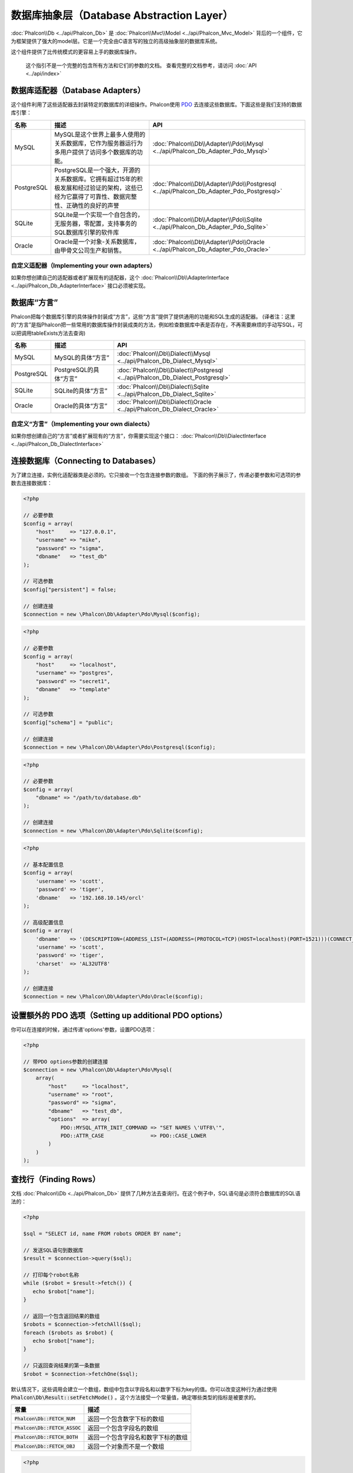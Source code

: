 数据库抽象层（Database Abstraction Layer）
==========================================

:doc:`Phalcon\\Db <../api/Phalcon_Db>` 是 :doc:`Phalcon\\Mvc\\Model <../api/Phalcon_Mvc_Model>` 背后的一个组件，它为框架提供了强大的model层。它是一个完全由C语言写的独立的高级抽象层的数据库系统。

这个组件提供了比传统模式的更容易上手的数据库操作。

.. highlights::

    这个指引不是一个完整的包含所有方法和它们的参数的文档。
    查看完整的文档参考，请访问 :doc:`API <../api/index>`

数据库适配器（Database Adapters）
---------------------------------
这个组件利用了这些适配器去封装特定的数据库的详细操作。Phalcon使用 PDO_ 去连接这些数据库。下面这些是我们支持的数据库引擎：

+------------+--------------------------------------------------------------------------------------------------------------------------------------------------------------------------------------------------------------------------------------+-----------------------------------------------------------------------------------------+
| 名称       | 描述                                                                                                                                                                                                                                 | API                                                                                     |
+============+======================================================================================================================================================================================================================================+=========================================================================================+
| MySQL      | MySQL是这个世界上最多人使用的关系数据库，它作为服务器运行为多用户提供了访问多个数据库的功能。                                                                                                                                        | :doc:`Phalcon\\Db\\Adapter\\Pdo\\Mysql <../api/Phalcon_Db_Adapter_Pdo_Mysql>`           |
+------------+--------------------------------------------------------------------------------------------------------------------------------------------------------------------------------------------------------------------------------------+-----------------------------------------------------------------------------------------+
| PostgreSQL | PostgreSQL是一个强大，开源的关系数据库。它拥有超过15年的积极发展和经过验证的架构，这些已经为它赢得了可靠性、数据完整性、正确性的良好的声誉                                                                                           | :doc:`Phalcon\\Db\\Adapter\\Pdo\\Postgresql <../api/Phalcon_Db_Adapter_Pdo_Postgresql>` |
+------------+--------------------------------------------------------------------------------------------------------------------------------------------------------------------------------------------------------------------------------------+-----------------------------------------------------------------------------------------+
| SQLite     | SQLite是一个实现一个自包含的，无服务器，零配置，支持事务的SQL数据库引擎的软件库                                                                                                                                                      | :doc:`Phalcon\\Db\\Adapter\\Pdo\\Sqlite <../api/Phalcon_Db_Adapter_Pdo_Sqlite>`         |
+------------+--------------------------------------------------------------------------------------------------------------------------------------------------------------------------------------------------------------------------------------+-----------------------------------------------------------------------------------------+
| Oracle     | Oracle是一个对象-关系数据库，由甲骨文公司生产和销售。                                                                                                                                                                                | :doc:`Phalcon\\Db\\Adapter\\Pdo\\Oracle <../api/Phalcon_Db_Adapter_Pdo_Oracle>`         |
+------------+--------------------------------------------------------------------------------------------------------------------------------------------------------------------------------------------------------------------------------------+-----------------------------------------------------------------------------------------+

自定义适配器（Implementing your own adapters）
^^^^^^^^^^^^^^^^^^^^^^^^^^^^^^^^^^^^^^^^^^^^^^
如果你想创建自己的适配器或者扩展现有的适配器，这个 :doc:`Phalcon\\Db\\AdapterInterface <../api/Phalcon_Db_AdapterInterface>` 接口必须被实现。

数据库“方言”
------------
Phalcon把每个数据库引擎的具体操作封装成“方言”，这些“方言”提供了提供通用的功能和SQL生成的适配器。
(译者注：这里的“方言”是指Phalcon把一些常用的数据库操作封装成类的方法，例如检查数据库中表是否存在，不再需要麻烦的手动写SQL，可以把调用tableExists方法去查询)

+------------+-----------------------------------------------------+--------------------------------------------------------------------------------+
| 名称       | 描述                                                | API                                                                            |
+============+=====================================================+================================================================================+
| MySQL      | MySQL的具体“方言”                                   | :doc:`Phalcon\\Db\\Dialect\\Mysql <../api/Phalcon_Db_Dialect_Mysql>`           |
+------------+-----------------------------------------------------+--------------------------------------------------------------------------------+
| PostgreSQL | PostgreSQL的具体“方言”                              | :doc:`Phalcon\\Db\\Dialect\\Postgresql <../api/Phalcon_Db_Dialect_Postgresql>` |
+------------+-----------------------------------------------------+--------------------------------------------------------------------------------+
| SQLite     | SQLite的具体“方言”                                  | :doc:`Phalcon\\Db\\Dialect\\Sqlite <../api/Phalcon_Db_Dialect_Sqlite>`         |
+------------+-----------------------------------------------------+--------------------------------------------------------------------------------+
| Oracle     | Oracle的具体“方言”                                  | :doc:`Phalcon\\Db\\Dialect\\Oracle <../api/Phalcon_Db_Dialect_Oracle>`         |
+------------+-----------------------------------------------------+--------------------------------------------------------------------------------+

自定义“方言”（Implementing your own dialects）
^^^^^^^^^^^^^^^^^^^^^^^^^^^^^^^^^^^^^^^^^^^^^^
如果你想创建自己的“方言”或者扩展现有的“方言”，你需要实现这个接口： :doc:`Phalcon\\Db\\DialectInterface <../api/Phalcon_Db_DialectInterface>`

连接数据库（Connecting to Databases）
-------------------------------------
为了建立连接，实例化适配器类是必须的。它只接收一个包含连接参数的数组。
下面的例子展示了，传递必要参数和可选项的参数去连接数据库：

.. code-block:: php

    <?php

    // 必要参数
    $config = array(
        "host"     => "127.0.0.1",
        "username" => "mike",
        "password" => "sigma",
        "dbname"   => "test_db"
    );

    // 可选参数
    $config["persistent"] = false;

    // 创建连接
    $connection = new \Phalcon\Db\Adapter\Pdo\Mysql($config);

.. code-block:: php

    <?php

    // 必要参数
    $config = array(
        "host"     => "localhost",
        "username" => "postgres",
        "password" => "secret1",
        "dbname"   => "template"
    );

    // 可选参数
    $config["schema"] = "public";

    // 创建连接
    $connection = new \Phalcon\Db\Adapter\Pdo\Postgresql($config);

.. code-block:: php

    <?php

    // 必要参数
    $config = array(
        "dbname" => "/path/to/database.db"
    );

    // 创建连接
    $connection = new \Phalcon\Db\Adapter\Pdo\Sqlite($config);

.. code-block:: php

    <?php

    // 基本配置信息
    $config = array(
        'username' => 'scott',
        'password' => 'tiger',
        'dbname'   => '192.168.10.145/orcl'
    );

    // 高级配置信息
    $config = array(
        'dbname'   => '(DESCRIPTION=(ADDRESS_LIST=(ADDRESS=(PROTOCOL=TCP)(HOST=localhost)(PORT=1521)))(CONNECT_DATA=(SERVICE_NAME=xe)(FAILOVER_MODE=(TYPE=SELECT)(METHOD=BASIC)(RETRIES=20)(DELAY=5))))',
        'username' => 'scott',
        'password' => 'tiger',
        'charset'  => 'AL32UTF8'
    );

    // 创建连接
    $connection = new \Phalcon\Db\Adapter\Pdo\Oracle($config);

设置额外的 PDO 选项（Setting up additional PDO options）
--------------------------------------------------------
你可以在连接的时候，通过传递'options'参数，设置PDO选项：

.. code-block:: php

    <?php

    // 带PDO options参数的创建连接
    $connection = new \Phalcon\Db\Adapter\Pdo\Mysql(
        array(
            "host"     => "localhost",
            "username" => "root",
            "password" => "sigma",
            "dbname"   => "test_db",
            "options"  => array(
                PDO::MYSQL_ATTR_INIT_COMMAND => "SET NAMES \'UTF8\'",
                PDO::ATTR_CASE               => PDO::CASE_LOWER
            )
        )
    );

查找行（Finding Rows）
----------------------
文档 :doc:`Phalcon\\Db <../api/Phalcon_Db>` 提供了几种方法去查询行。在这个例子中，SQL语句是必须符合数据库的SQL语法的：

.. code-block:: php

    <?php

    $sql = "SELECT id, name FROM robots ORDER BY name";

    // 发送SQL语句到数据库
    $result = $connection->query($sql);

    // 打印每个robot名称
    while ($robot = $result->fetch()) {
       echo $robot["name"];
    }

    // 返回一个包含返回结果的数组
    $robots = $connection->fetchAll($sql);
    foreach ($robots as $robot) {
       echo $robot["name"];
    }

    // 只返回查询结果的第一条数据
    $robot = $connection->fetchOne($sql);

默认情况下，这些调用会建立一个数组，数组中包含以字段名和以数字下标为key的值。你可以改变这种行为通过使用 :code:`Phalcon\Db\Result::setFetchMode()` 。这个方法接受一个常量值，确定哪些类型的指标是被要求的。

+---------------------------------+-----------------------------------------------------------+
| 常量                            | 描述                                                      |
+=================================+===========================================================+
| :code:`Phalcon\Db::FETCH_NUM`   | 返回一个包含数字下标的数组                                |
+---------------------------------+-----------------------------------------------------------+
| :code:`Phalcon\Db::FETCH_ASSOC` | 返回一个包含字段名的数组                                  |
+---------------------------------+-----------------------------------------------------------+
| :code:`Phalcon\Db::FETCH_BOTH`  | 返回一个包含字段名和数字下标的数组                        |
+---------------------------------+-----------------------------------------------------------+
| :code:`Phalcon\Db::FETCH_OBJ`   | 返回一个对象而不是一个数组                                |
+---------------------------------+-----------------------------------------------------------+

.. code-block:: php

    <?php

    $sql = "SELECT id, name FROM robots ORDER BY name";
    $result = $connection->query($sql);

    $result->setFetchMode(Phalcon\Db::FETCH_NUM);
    while ($robot = $result->fetch()) {
       echo $robot[0];
    }

这个 :code:`Phalcon\Db::query()` 方法返回一个 :doc:`Phalcon\\Db\\Result\\Pdo <../api/Phalcon_Db_Result_Pdo>` 实例。这些对象封装了凡是涉及到返回的结果集的功能，例如遍历，寻找特定行，计算总行数等等

.. code-block:: php

    <?php

    $sql = "SELECT id, name FROM robots";
    $result = $connection->query($sql);

    // 遍历结果集
    while ($robot = $result->fetch()) {
       echo $robot["name"];
    }

    // 获取第三条记录
    $result->seek(2);
    $robot = $result->fetch();

    // 计算结果集的记录数
    echo $result->numRows();

绑定参数（Binding Parameters）
------------------------------
在 :doc:`Phalcon\\Db <../api/Phalcon_Db>` 中支持绑定参数。虽然使用绑定参数会有很少性能的损失，但是我们鼓励你使用这个方法
去消除(译者注：是消除，不是减少，因为使用参数绑定可以彻底解决SQL注入问题)SQL注入攻击的可能性。
字符串和占位符都支持，就像下面展示的那样，绑定参数可以简单地实现：

.. code-block:: php

    <?php

    // 用数字占位符绑定参数
    $sql    = "SELECT * FROM robots WHERE name = ? ORDER BY name";
    $result = $connection->query($sql, array("Wall-E"));

    // 用指定的占位符绑定参数
    $sql     = "INSERT INTO `robots`(name`, year) VALUES (:name, :year)";
    $success = $connection->query($sql, array("name" => "Astro Boy", "year" => 1952));

When using numeric placeholders, you will need to define them as integers i.e. 1 or 2. In this case "1" or "2"
are considered strings and not numbers, so the placeholder could not be successfully replaced. With any adapter
data are automatically escaped using `PDO Quote <http://www.php.net/manual/en/pdo.quote.php>`_.

This function takes into account the connection charset, so its recommended to define the correct charset
in the connection parameters or in your database server configuration, as a wrong
charset will produce undesired effects when storing or retrieving data.

Also, you can pass your parameters directly to the execute/query methods. In this case
bound parameters are directly passed to PDO:

.. code-block:: php

    <?php

    // Binding with PDO placeholders
    $sql    = "SELECT * FROM robots WHERE name = ? ORDER BY name";
    $result = $connection->query($sql, array(1 => "Wall-E"));

插入、更新、删除行（Inserting/Updating/Deleting Rows）
------------------------------------------------------
去插入，更新或者删除行，你可以使用原生SQL操作，或者使用类中预设的方法

.. code-block:: php

    <?php

    // 使用原生SQL插入行
    $sql     = "INSERT INTO `robots`(`name`, `year`) VALUES ('Astro Boy', 1952)";
    $success = $connection->execute($sql);

    // 使用带占位符的SQL插入行
    $sql     = "INSERT INTO `robots`(`name`, `year`) VALUES (?, ?)";
    $success = $connection->execute($sql, array('Astro Boy', 1952));

    // 使用类中预设的方法插入行
    $success = $connection->insert(
       "robots",
       array("Astro Boy", 1952),
       array("name", "year")
    );

    // 插入数据的另外一种方法
    $success = $connection->insertAsDict(
       "robots",
       array(
          "name" => "Astro Boy",
          "year" => 1952
       )
    );

    // 使用原生SQL更新行
    $sql     = "UPDATE `robots` SET `name` = 'Astro boy' WHERE `id` = 101";
    $success = $connection->execute($sql);

    // 使用带占位符的SQL更新行
    $sql     = "UPDATE `robots` SET `name` = ? WHERE `id` = ?";
    $success = $connection->execute($sql, array('Astro Boy', 101));

    // 使用类中预设的方法更新行
    $success = $connection->update(
       "robots",
       array("name"),
       array("New Astro Boy"),
       "id = 101" // Warning! In this case values are not escaped
    );

    // 更新数据的另外一种方法
    $success = $connection->updateAsDict(
       "robots",
       array(
          "name" => "New Astro Boy"
       ),
       "id = 101" // Warning! In this case values are not escaped
    );

    // With escaping conditions
    $success = $connection->update(
       "robots",
       array("name"),
       array("New Astro Boy"),
       array(
          'conditions' => 'id = ?',
          'bind' => array(101),
          'bindTypes' => array(PDO::PARAM_INT) // Optional parameter
       )
    );
    $success = $connection->updateAsDict(
       "robots",
       array(
          "name" => "New Astro Boy"
       ),
       array(
          'conditions' => 'id = ?',
          'bind' => array(101),
          'bindTypes' => array(PDO::PARAM_INT) // Optional parameter
       )
    );

    // 使用原生SQL删除数据
    $sql     = "DELETE `robots` WHERE `id` = 101";
    $success = $connection->execute($sql);

    // 使用带占位符的SQL删除行
    $sql     = "DELETE `robots` WHERE `id` = ?";
    $success = $connection->execute($sql, array(101));

    // 使用类中预设的方法删除行
    $success = $connection->delete("robots", "id = ?", array(101));

事务与嵌套事务（Transactions and Nested Transactions）
------------------------------------------------------
PDO支持事务工作。在事务里面执行数据操作, 在大多数数据库系统上, 往往可以提高数据库的性能：

.. code-block:: php

    <?php

    try {

        // 开始一个事务
        $connection->begin();

        // 执行一些操作
        $connection->execute("DELETE `robots` WHERE `id` = 101");
        $connection->execute("DELETE `robots` WHERE `id` = 102");
        $connection->execute("DELETE `robots` WHERE `id` = 103");

        // 提交操作，如果一切正常
        $connection->commit();

    } catch (Exception $e) {
        // 如果发现异常，回滚操作
        $connection->rollback();
    }

除了标准的事务， :doc:`Phalcon\\Db <../api/Phalcon_Db>` 提供了内置支持`嵌套事务`_(如果数据库系统支持的话)。
当你第二次调用begin()方法，一个嵌套的事务就被创建了：

.. code-block:: php

    <?php

    try {

        // 开始一个事务
        $connection->begin();

        // 执行某些SQL操作
        $connection->execute("DELETE `robots` WHERE `id` = 101");

        try {

            // 开始一个嵌套事务
            $connection->begin();

            // 在嵌套事务中执行这些SQL
            $connection->execute("DELETE `robots` WHERE `id` = 102");
            $connection->execute("DELETE `robots` WHERE `id` = 103");

            // 创建一个保存的点
            $connection->commit();

        } catch (Exception $e) {
            // 发生错误，释放嵌套的事务
            $connection->rollback();
        }

        // 继续，执行更多SQL操作
        $connection->execute("DELETE `robots` WHERE `id` = 104");

        // 如果一切正常，提交
        $connection->commit();

    } catch (Exception $e) {
        // 发生错误，回滚操作
        $connection->rollback();
    }

数据库事件（Database Events）
-----------------------------
:doc:`Phalcon\\Db <../api/Phalcon_Db>` 可以发送事件到一个 :doc:`EventsManager <events>` 中，如果它存在的话。
一些事件当返回布尔值false可以停止操作。我们支持下面这些事件：

+---------------------+-----------------------------------------------------------+---------------------+
| 事件名              | 何时触发                                                  | 可以停止操作吗?     |
+=====================+===========================================================+=====================+
| afterConnect        | 当成功连接数据库之后触发                                  | No                  |
+---------------------+-----------------------------------------------------------+---------------------+
| beforeQuery         | 在发送SQL到数据库前触发                                   | Yes                 |
+---------------------+-----------------------------------------------------------+---------------------+
| afterQuery          | 在发送SQL到数据库执行后触发                               | No                  |
+---------------------+-----------------------------------------------------------+---------------------+
| beforeDisconnect    | 在关闭一个暂存的数据库连接前触发                          | No                  |
+---------------------+-----------------------------------------------------------+---------------------+
| beginTransaction    | 事务启动前触发                                            | No                  |
+---------------------+-----------------------------------------------------------+---------------------+
| rollbackTransaction | 事务回滚前触发                                            | No                  |
+---------------------+-----------------------------------------------------------+---------------------+
| commitTransaction   | 事务提交前触发                                            | No                  |
+---------------------+-----------------------------------------------------------+---------------------+

绑定一个EventsManager给一个连接是很简单的， :doc:`Phalcon\\Db <../api/Phalcon_Db>` 将触发这些类型为“db”的事件：

.. code-block:: php

    <?php

    use Phalcon\Events\Manager as EventsManager;
    use Phalcon\Db\Adapter\Pdo\Mysql as Connection;

    $eventsManager = new EventsManager();

    // 监听所有数据库事件
    $eventsManager->attach('db', $dbListener);

    $connection = new Connection(
        array(
            "host"     => "localhost",
            "username" => "root",
            "password" => "secret",
            "dbname"   => "invo"
        )
    );

    // 把eventsManager分配给适配器实例
    $connection->setEventsManager($eventsManager);

数据库事件中，停止操作是非常有用的，例如：如果你想要实现一个注入检查器，在发送SQL到数据库前触发：

.. code-block:: php

    <?php

    $eventsManager->attach('db:beforeQuery', function ($event, $connection) {

        // 检查是否有恶意关键词
        if (preg_match('/DROP|ALTER/i', $connection->getSQLStatement())) {
            // DROP/ALTER 操作是不允许的, 这肯定是一个注入!
            // 返回false中断此操作
            return false;
        }

        // 一切正常
        return true;
    });

分析 SQL 语句（Profiling SQL Statements）
-----------------------------------------
:doc:`Phalcon\\Db <../api/Phalcon_Db>` 包含了一个性能分析组件，叫 :doc:`Phalcon\\Db\\Profiler <../api/Phalcon_Db_Profiler>` ，它被用于分析数据库的操作性能以便诊断性能问题，并发现瓶颈。
使用 :doc:`Phalcon\\Db\\Profiler <../api/Phalcon_Db_Profiler>` 来分析数据库真的很简单:

.. code-block:: php

    <?php

    use Phalcon\Events\Manager as EventsManager;
    use Phalcon\Db\Profiler as DbProfiler;

    $eventsManager = new EventsManager();

    $profiler = new DbProfiler();

    // 监听所有数据库的事件
    $eventsManager->attach('db', function ($event, $connection) use ($profiler) {
        if ($event->getType() == 'beforeQuery') {
            // 操作前启动分析
            $profiler->startProfile($connection->getSQLStatement());
        }
        if ($event->getType() == 'afterQuery') {
            // 操作后停止分析
            $profiler->stopProfile();
        }
    });

    // 设置事件管理器
    $connection->setEventsManager($eventsManager);

    $sql = "SELECT buyer_name, quantity, product_name "
         . "FROM buyers "
         . "LEFT JOIN products ON buyers.pid = products.id";

    // 执行SQL
    $connection->query($sql);

    // 获取最后一个分析结果
    $profile = $profiler->getLastProfile();

    echo "SQL Statement: ", $profile->getSQLStatement(), "\n";
    echo "Start Time: ", $profile->getInitialTime(), "\n";
    echo "Final Time: ", $profile->getFinalTime(), "\n";
    echo "Total Elapsed Time: ", $profile->getTotalElapsedSeconds(), "\n";

你也可以基于 :doc:`Phalcon\\Db\\Profiler <../api/Phalcon_Db_Profiler>` 建立你自己的分析器类，以记录SQL语句发送到数据库的实时统计：

.. code-block:: php

    <?php

    use Phalcon\Events\Manager as EventsManager;
    use Phalcon\Db\Profiler as Profiler;
    use Phalcon\Db\Profiler\Item as Item;

    class DbProfiler extends Profiler
    {
        /**
         * 在SQL语句将要发送给数据库前执行
         */
        public function beforeStartProfile(Item $profile)
        {
            echo $profile->getSQLStatement();
        }

        /**
         * 在SQL语句已经被发送到数据库后执行
         */
        public function afterEndProfile(Item $profile)
        {
            echo $profile->getTotalElapsedSeconds();
        }
    }

    // 创建一个事件管理器
    $eventsManager = new EventsManager();

    // 创建一个监听器
    $dbProfiler = new DbProfiler();

    // 设置监听器监听所有的数据库事件
    $eventsManager->attach('db', $dbProfiler);

记录 SQL 语句（Logging SQL Statements）
---------------------------------------
使用例如 :doc:`Phalcon\\Db <../api/Phalcon_Db>` 的高级抽象组件操作数据库，被发送到数据库中执行的原生SQL语句是难以获知的。使用 :doc:`Phalcon\\Logger <../api/Phalcon_Logger>` 和 :doc:`Phalcon\\Db <../api/Phalcon_Db>` 来配合使用，可以在数据库抽象层上提供记录的功能。

.. code-block:: php

    <?php

    use Phalcon\Logger;
    use Phalcon\Events\Manager as EventsManager;
    use Phalcon\Logger\Adapter\File as FileLogger;

    $eventsManager = new EventsManager();

    $logger = new FileLogger("app/logs/db.log");

    // 监听所有数据库事件
    $eventsManager->attach('db', function ($event, $connection) use ($logger) {
        if ($event->getType() == 'beforeQuery') {
            $logger->log($connection->getSQLStatement(), Logger::INFO);
        }
    });

    // 设置事件管理器
    $connection->setEventsManager($eventsManager);

    // 执行一些SQL
    $connection->insert(
        "products",
        array("Hot pepper", 3.50),
        array("name", "price")
    );

如上操作，文件 *app/logs/db.log* 将包含像下面这样的信息：

.. code-block:: php

    [Sun, 29 Apr 12 22:35:26 -0500][DEBUG][Resource Id #77] INSERT INTO products
    (name, price) VALUES ('Hot pepper', 3.50)


自定义日志记录器（Implementing your own Logger）
^^^^^^^^^^^^^^^^^^^^^^^^^^^^^^^^^^^^^^^^^^^^^^^^
你可以实现你自己的日志类来记录数据库的所有操作，通过创建一个实现了"log"方法的类。
这个方法需要接受一个字符串作为第一个参数。你可以把日志类的对象传递给 :code:`Phalcon\Db::setLogger()`，
这样执行SQL时将调用这个对象的log方法去记录。

获取数据库表与视图信息（Describing Tables/Views）
-------------------------------------------------
:doc:`Phalcon\\Db <../api/Phalcon_Db>` 也提供了方法去检索详细的表和视图信息：

.. code-block:: php

    <?php

    // 获取test_db数据库的所有表
    $tables = $connection->listTables("test_db");

    // 在数据库中是否存在'robots'这个表
    $exists = $connection->tableExists("robots");

    // 获取'robots'字段名称，数据类型，特殊特征
    $fields = $connection->describeColumns("robots");
    foreach ($fields as $field) {
        echo "Column Type: ", $field["Type"];
    }

    // 获取'robots'表的所有索引
    $indexes = $connection->describeIndexes("robots");
    foreach ($indexes as $index) {
        print_r($index->getColumns());
    }

    // 获取'robots'表的所有外键
    $references = $connection->describeReferences("robots");
    foreach ($references as $reference) {
        // 打印引用的列
        print_r($reference->getReferencedColumns());
    }

一个表的详细描述信息和MYSQL的describe命令返回的信息非常相似，它包含以下信息：

+-------+----------------------------------------------------+
| 下标  | 描述                                               |
+=======+====================================================+
| Field | 字段名称                                           |
+-------+----------------------------------------------------+
| Type  | 字段类型                                           |
+-------+----------------------------------------------------+
| Key   | 是否是主键或者索引                                 |
+-------+----------------------------------------------------+
| Null  | 是否允许为空                                       |
+-------+----------------------------------------------------+

对于被支持的数据库系统，获取视图的信息的方法也被实现了：

.. code-block:: php

    <?php

    // 获取test_db数据库的视图
    $tables = $connection->listViews("test_db");

    // 'robots'视图是否存在数据库中
    $exists = $connection->viewExists("robots");

创建/修改/删除表
----------------
不同的数据库系统（MySQL,Postgresql等）通过了CREATE, ALTER 或 DROP命令提供了用于创建，修改或删除表的功能。但是不同的数据库语法不同。
:doc:`Phalcon\\Db <../api/Phalcon_Db>` 提供了统一的接口来改变表，而不需要区分基于目标存储系统上的SQL语法。

创建数据库表（Creating Tables）
^^^^^^^^^^^^^^^^^^^^^^^^^^^^^^^
下面这个例子展示了怎么建立一个表：

.. code-block:: php

    <?php

    use \Phalcon\Db\Column as Column;

    $connection->createTable(
        "robots",
        null,
        array(
           "columns" => array(
                new Column(
                    "id",
                    array(
                        "type"          => Column::TYPE_INTEGER,
                        "size"          => 10,
                        "notNull"       => true,
                        "autoIncrement" => true,
                        "primary"       => true,
                    )
                ),
                new Column(
                    "name",
                    array(
                        "type"    => Column::TYPE_VARCHAR,
                        "size"    => 70,
                        "notNull" => true,
                    )
                ),
                new Column(
                    "year",
                    array(
                        "type"    => Column::TYPE_INTEGER,
                        "size"    => 11,
                        "notNull" => true,
                    )
                )
            )
        )
    );

:code:`Phalcon\Db::createTable()` 接受一个描述数据库表相关的数组。字段被定义成class :doc:`Phalcon\\Db\\Column <../api/Phalcon_Db_Column>` 。
下表列出了可用于定义字段的选项：

+-----------------+--------------------------------------------------------------------------------------------------------------------------------------------+----------+
| 选项            | 描述                                                                                                                                       | 是否可选 |
+=================+============================================================================================================================================+==========+
| "type"          | 字段类型，传入的值必须是 :doc:`Phalcon\\Db\\Column <../api/Phalcon_Db_Column>` 的常量值（看下面的列表）                                    | 不       |
+-----------------+--------------------------------------------------------------------------------------------------------------------------------------------+----------+
| "primary"       | True的话表示列是表主键的一部分                                                                                                             | 是       |
+-----------------+--------------------------------------------------------------------------------------------------------------------------------------------+----------+
| "size"          | 字段的大小，像VARCHAR或者INTEGER类型需要用到                                                                                               | 是       |
+-----------------+--------------------------------------------------------------------------------------------------------------------------------------------+----------+
| "scale"         | 指定字段存放多少位小数，DECIMAL或者NUMBER类型时需要用到                                                                                    | 是       |
+-----------------+--------------------------------------------------------------------------------------------------------------------------------------------+----------+
| "unsigned"      | 是否有符号，INTEGER列可能需要设置是否有符号，该选项不适用于其他类型的列                                                                    | 是       |
+-----------------+--------------------------------------------------------------------------------------------------------------------------------------------+----------+
| "notNull"       | 字段是否可以储存null值（即是否为空）                                                                                                       | 是       |
+-----------------+--------------------------------------------------------------------------------------------------------------------------------------------+----------+
| "default"       | Default value (when used with :code:`"notNull" => true`).                                                                                  | 是       |
+-----------------+--------------------------------------------------------------------------------------------------------------------------------------------+----------+
| "autoIncrement" | 字段是否自增，设置了这个属性将自动填充自增整数，一个表只能设置一个列为自增属性                                                             | 是       |
+-----------------+--------------------------------------------------------------------------------------------------------------------------------------------+----------+
| "bind"          | 字段类型绑定， BIND_TYPE_* 常量告诉数据库在保存数据前怎么绑定数据类型                                                                      | 是       |
+-----------------+--------------------------------------------------------------------------------------------------------------------------------------------+----------+
| "first"         | 把字段设置为表的第一位                                                                                                                     | 是       |
+-----------------+--------------------------------------------------------------------------------------------------------------------------------------------+----------+
| "after"         | 设置字段放在指定字段的后面                                                                                                                 | 是       |
+-----------------+--------------------------------------------------------------------------------------------------------------------------------------------+----------+

:doc:`Phalcon\\Db <../api/Phalcon_Db>` 支持下面的数据库字段类型:

* :code:`Phalcon\Db\Column::TYPE_INTEGER`
* :code:`Phalcon\Db\Column::TYPE_DATE`
* :code:`Phalcon\Db\Column::TYPE_VARCHAR`
* :code:`Phalcon\Db\Column::TYPE_DECIMAL`
* :code:`Phalcon\Db\Column::TYPE_DATETIME`
* :code:`Phalcon\Db\Column::TYPE_CHAR`
* :code:`Phalcon\Db\Column::TYPE_TEXT`

传入 :code:`Phalcon\Db::createTable()` 的相关数组可能含有的下标：

+--------------+----------------------------------------------------------------------------------------------------------------------------------------+----------+
| 下标         | 描述                                                                                                                                   | 是否可选 |
+==============+========================================================================================================================================+==========+
| "columns"    | 一个数组包含表的所有字段，字段要定义成 :doc:`Phalcon\\Db\\Column <../api/Phalcon_Db_Column>`                                           | 不       |
+--------------+----------------------------------------------------------------------------------------------------------------------------------------+----------+
| "indexes"    | 一个数组包含表的所有索引，索引要定义成 :doc:`Phalcon\\Db\\Index <../api/Phalcon_Db_Index>`                                             | 是       |
+--------------+----------------------------------------------------------------------------------------------------------------------------------------+----------+
| "references" | 一个数组包含表的所有外键，外键要定义成 :doc:`Phalcon\\Db\\Reference <../api/Phalcon_Db_Reference>`                                     | 是       |
+--------------+----------------------------------------------------------------------------------------------------------------------------------------+----------+
| "options"    | 一个表包含所有创建的选项. 这些选项常常和数据库迁移有关.                                                                                | 是       |
+--------------+----------------------------------------------------------------------------------------------------------------------------------------+----------+

修改数据库表（Altering Tables）
^^^^^^^^^^^^^^^^^^^^^^^^^^^^^^^
随着你的应用的增长，作为一个重构的一部分，或者增加新功能，你也许需要修改你的数据库。
因为不是所有的数据库允许你修改已存在的字段或者添加字段在2个已存在的字段之间。所以 :doc:`Phalcon\\Db <../api/Phalcon_Db>`
会受到数据库系统的这些限制。

.. code-block:: php

    <?php

    use Phalcon\Db\Column as Column;

    // 添加一个新的字段
    $connection->addColumn(
        "robots",
        null,
        new Column(
            "robot_type",
            array(
                "type"    => Column::TYPE_VARCHAR,
                "size"    => 32,
                "notNull" => true,
                "after"   => "name"
            )
        )
    );

    // 修改一个已存在的字段
    $connection->modifyColumn(
        "robots",
        null,
        new Column(
            "name",
            array(
                "type"    => Column::TYPE_VARCHAR,
                "size"    => 40,
                "notNull" => true
            )
        )
    );

    // 删除名为"name"的字段
    $connection->dropColumn(
        "robots",
        null,
        "name"
    );

删除数据库表（Dropping Tables）
^^^^^^^^^^^^^^^^^^^^^^^^^^^^^^^
删除数据库表的例子:

.. code-block:: php

    <?php

    // 删除'robots'表
    $connection->dropTable("robots");

    // 删除数据库'machines'中的'robots'表
    $connection->dropTable("robots", "machines");

.. _PDO: http://www.php.net/manual/en/book.pdo.php
.. _`nested transactions`: http://en.wikipedia.org/wiki/Nested_transaction
